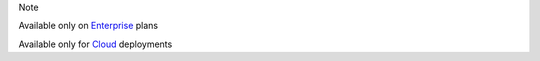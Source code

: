 .. raw:: html

  <div class="mm-badge mm-badge--note">

Note

|plans-img-yellow| Available only on `Enterprise <https://mattermost.com/>`__ plans

|deployment-img-yellow| Available only for `Cloud <https://mattermost.com/>`__ deployments

.. |plans-img-yellow| image:: ../_static/images/badges/flag_icon_yellow.svg
    :class: mm-badge-flag

.. |deployment-img-yellow| image:: ../_static/images/badges/deployment_icon_yellow.svg
    :class: mm-badge-deployment

.. raw:: html

  </div>